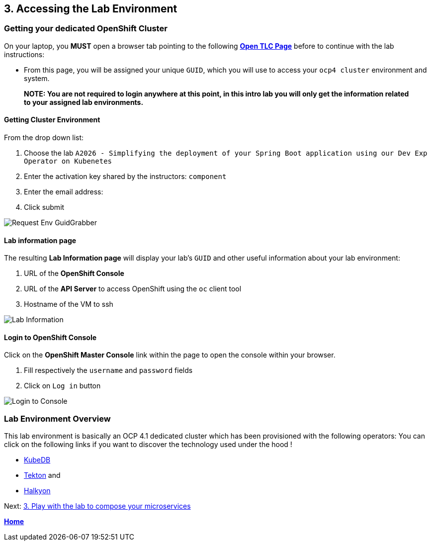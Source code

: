== 3. Accessing the Lab Environment

=== Getting your dedicated OpenShift Cluster

On your laptop, you **MUST** open a browser tab pointing to the following link:https://www.opentlc.com/gg/gg.cgi?profile=generic_tester[*Open TLC Page*] before to continue with the lab instructions:

* From this page, you will be assigned your unique `GUID`, which you will use to access your `ocp4 cluster` environment and system.

> **NOTE: You are not required to login anywhere at this point, in this intro lab you will only get the information related to your assigned lab environments.**

==== Getting Cluster Environment

From the drop down list:

. Choose the lab `A2026 - Simplifying the deployment of your Spring Boot application using our Dev Exp Operator on Kubenetes`
. Enter the activation key shared by the instructors: `component`
. Enter the email address:
. Click submit

image::images/request-env-gg.png[Request Env GuidGrabber]

==== Lab information page

The resulting *Lab Information page* will display your lab's `GUID` and other useful information about your lab environment:

. URL of the **OpenShift Console**
. URL of the **API Server** to access OpenShift using the `oc` client tool
. Hostname of the VM to ssh

image:images/lab.png[Lab Information]

==== Login to OpenShift Console

Click on the *OpenShift Master Console* link within the page to open the console within your browser.

. Fill respectively the `username` and `password` fields
. Click on `Log in` button

image:images/login.png[Login to Console]

=== Lab Environment Overview

This lab environment is basically an OCP 4.1 dedicated cluster which has been provisioned with the following operators:
You can click on the following links if you want to discover the technology used under the hood !

- http://kubedb.com[KubeDB]
- https://github.com/tektoncd/pipeline[Tekton] and
- https://github.com/halkyonio/operator/[Halkyon]

Next: link:03_scenario.adoc[3. Play with the lab to compose your microservices]

**link:README.adoc[Home]**